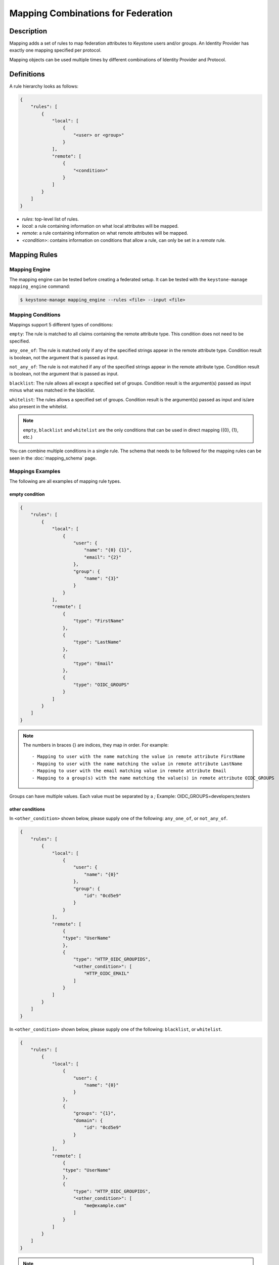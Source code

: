 ..
    Licensed under the Apache License, Version 2.0 (the "License"); you may not
    use this file except in compliance with the License. You may obtain a copy
    of the License at

        http://www.apache.org/licenses/LICENSE-2.0

    Unless required by applicable law or agreed to in writing, software
    distributed under the License is distributed on an "AS IS" BASIS, WITHOUT
    WARRANTIES OR CONDITIONS OF ANY KIND, either express or implied. See the
    License for the specific language governing permissions and limitations
    under the License.

===================================
Mapping Combinations for Federation
===================================

-----------
Description
-----------

Mapping adds a set of rules to map federation attributes to Keystone users and/or
groups. An Identity Provider has exactly one mapping specified per protocol.

Mapping objects can be used multiple times by different combinations of Identity
Provider and Protocol.

-----------
Definitions
-----------

A rule hierarchy looks as follows:

.. code-block:: javascript

    {
        "rules": [
            {
                "local": [
                    {
                        "<user> or <group>"
                    }
                ],
                "remote": [
                    {
                        "<condition>"
                    }
                ]
            }
        ]
    }

* `rules`: top-level list of rules.
* `local`: a rule containing information on what local attributes will be mapped.
* `remote`: a rule containing information on what remote attributes will be mapped.
* `<condition>`: contains information on conditions that allow a rule, can only
  be set in a `remote` rule.

-------------
Mapping Rules
-------------

Mapping Engine
--------------

The mapping engine can be tested before creating a federated setup. It can be
tested with the ``keystone-manage mapping_engine`` command:

.. code-block:: bash

    $ keystone-manage mapping_engine --rules <file> --input <file>

Mapping Conditions
------------------

Mappings support 5 different types of conditions:

``empty``: The rule is matched to all claims containing the remote attribute type.
This condition does not need to be specified.

``any_one_of``: The rule is matched only if any of the specified strings appear
in the remote attribute type. Condition result is boolean, not the argument that
is passed as input.

``not_any_of``: The rule is not matched if any of the specified strings appear
in the remote attribute type. Condition result is boolean, not the argument that
is passed as input.

``blacklist``: The rule allows all except a specified set of groups. Condition
result is the argument(s) passed as input minus what was matched in the
blacklist.

``whitelist``: The rules allows a specified set of groups. Condition result is
the argument(s) passed as input and is/are also present in the whitelist.

.. NOTE::

    ``empty``, ``blacklist`` and ``whitelist`` are the only conditions that can
    be used in direct mapping ({0}, {1}, etc.)

You can combine multiple conditions in a single rule. The schema that needs to be
followed for the mapping rules can be seen in the :doc:`mapping_schema` page.

Mappings Examples
-----------------

The following are all examples of mapping rule types.

empty condition
~~~~~~~~~~~~~~~

.. code-block:: javascript

    {
        "rules": [
            {
                "local": [
                    {
                        "user": {
                            "name": "{0} {1}",
                            "email": "{2}"
                        },
                        "group": {
                            "name": "{3}"
                        }
                    }
                ],
                "remote": [
                    {
                        "type": "FirstName"
                    },
                    {
                        "type": "LastName"
                    },
                    {
                        "type": "Email"
                    },
                    {
                        "type": "OIDC_GROUPS"
                    }
                ]
            }
        ]
    }

.. NOTE::

    The numbers in braces {} are indices, they map in order. For example::

        - Mapping to user with the name matching the value in remote attribute FirstName
        - Mapping to user with the name matching the value in remote attribute LastName
        - Mapping to user with the email matching value in remote attribute Email
        - Mapping to a group(s) with the name matching the value(s) in remote attribute OIDC_GROUPS



Groups can have multiple values. Each value must be separated by a `;`
Example: OIDC_GROUPS=developers;testers


other conditions
~~~~~~~~~~~~~~~~

In ``<other_condition>`` shown below, please supply one of the following:
``any_one_of``, or ``not_any_of``.

.. code-block:: javascript

    {
        "rules": [
            {
                "local": [
                    {
                        "user": {
                            "name": "{0}"
                        },
                        "group": {
                            "id": "0cd5e9"
                        }
                    }
                ],
                "remote": [
                    {
                    "type": "UserName"
                    },
                    {
                        "type": "HTTP_OIDC_GROUPIDS",
                        "<other_condition>": [
                            "HTTP_OIDC_EMAIL"
                        ]
                    }
                ]
            }
        ]
    }

In ``<other_condition>`` shown below, please supply one of the following:
``blacklist``, or ``whitelist``.

.. code-block:: javascript

    {
        "rules": [
            {
                "local": [
                    {
                        "user": {
                            "name": "{0}"
                        }
                    },
                    {
                        "groups": "{1}",
                        "domain": {
                            "id": "0cd5e9"
                        }
                    }
                ],
                "remote": [
                    {
                    "type": "UserName"
                    },
                    {
                        "type": "HTTP_OIDC_GROUPIDS",
                        "<other_condition>": [
                            "me@example.com"
                        ]
                    }
                ]
            }
        ]
    }

.. NOTE::

    If the user id and name are not specified in the mapping, the server tries to
    directly map ``REMOTE_USER`` environment variable. If this variable is also
    unavailable the server returns an HTTP 401 Unauthorized error.

Group ids and names can be provided in the local section:

.. code-block:: javascript

    {
        "local": [
            {
                "group": {
                    "id":"0cd5e9"
                }
            }
        ]
    }

.. code-block:: javascript

    {
        "local": [
            {
                "group": {
                    "name": "developer_group",
                    "domain": {
                        "id": "abc1234"
                    }
                }
            }
        ]
    }

.. code-block:: javascript

    {
        "local": [
            {
                "group": {
                    "name": "developer_group",
                    "domain": {
                        "name": "private_cloud"
                    }
                }
            }
        ]
    }


Output
------

If a mapping is valid you will receive the following output:

.. code-block:: javascript

    {
        "group_ids": "[<group-ids>]",
        "user":
            {
            "domain":
                {
                    "id": "Federated" or "<local-domain-id>"
                },
            "type": "ephemeral" or "local",
            "name": "<local-user-name>",
            "id": "<local-user-id>"
            },
        "group_names":
            [
                {
                    "domain":
                        {
                            "name": "<domain-name>"
                        },
                    "name":
                        {
                            "name": "[<groups-names>]"
                        }
                }
                {
                    "domain":
                        {
                            "name": "<domain-name>"
                        },
                    "name":
                        {
                            "name": "[<groups-names>]"
                        }
                }
            ]
    }

The ``type`` parameter specifies the type of user being mapped. The 2 possible
user types are ``local`` and ``ephemeral``.``local`` is displayed if the user
has a domain specified. The user is treated as existing in the backend, hence
the server will fetch user details (id, name, roles, groups).``ephemeral`` is
displayed for a user that does not exist in the backend.

The ``id`` parameter in the service domain specifies the domain a user belongs
to. ``Federated`` will be displayed if no domain is specified in the local rule.
User is deemed ephemeral and becomes a member of service domain named ``Federated``.
If the domain is specified the local domain's id will be displayed.
If the mapped user is local, mapping engine will discard further group
assigning and return set of roles configured for the user.

.. NOTE::
    Domain ``Federated`` is a service domain - it cannot be listed, displayed,
    added or deleted.  There is no need to perform any operation on it prior to
    federation configuration.

Regular Expressions
-------------------

Regular expressions can be used in a mapping by specifying the ``regex`` key, and
setting it to ``true``.

.. code-block:: javascript

    {
        "rules": [
            {
                "local": [
                    {
                        "user": {
                            "name": "{0}"
                        },
                        "group": {
                            "id": "0cd5e9"
                        }
                    },
                ],
                "remote": [
                    {
                    "type": "UserName"
                    },
                    {
                        "type": "HTTP_OIDC_GROUPIDS",
                        "any_one_of": [
                            ".*@yeah.com$"
                        ]
                        "regex": true
                    }
                ]
            }
        ]
    }

This allows any user with a claim containing a key with any value in
``HTTP_OIDC_GROUPIDS`` to be mapped to group with id ``0cd5e9``.

Condition Combinations
----------------------

Combinations of mappings conditions can also be done.

``empty``, ``any_one_of``, and ``not_any_of`` can all be used in the same rule,
but cannot be repeated within the same condition. ``any_one_of`` and
``not_any_of`` are mutually exclusive within a condition's scope. So are
``whitelist`` and ``blacklist``.

.. code-block:: javascript

    {
        "rules": [
            {
                "local": [
                    {
                        "user": {
                            "name": "{0}"
                        },
                        "group": {
                            "id": "0cd5e9"
                        }
                    },
                ],
                "remote": [
                    {
                    "type": "UserName"
                    },
                    {
                        "type": "cn=IBM_Canada_Lab",
                        "not_any_of": [
                            ".*@naww.com$"
                        ],
                        "regex": true
                    },
                    {
                        "type": "cn=IBM_USA_Lab",
                        "any_one_of": [
                            ".*@yeah.com$"
                        ]
                        "regex": true
                    }
                ]
            }
        ]
    }

As before group names and users can also be provided in the local section.

This allows any user with the following claim information to be mapped to
group with id 0cd5e9.

.. code-block:: javascript

     {"UserName":"<any_name>@yeah.com"}
     {"cn=IBM_USA_Lab":"<any_name>@yeah.com"}
     {"cn=IBM_Canada_Lab":"<any_name>@yeah.com"}

The following claims will be mapped:

- any claim containing the key UserName.
- any claim containing key cn=IBM_Canada_Lab that doesn't have the value <any_name>@naww.com.
- any claim containing key cn=IBM_USA_Lab that has value <any_name>@yeah.com.

Multiple Rules
--------------

Multiple rules can also be utilized in a mapping.

.. code-block:: javascript

    {
        "rules": [
            {
                "local": [
                    {
                        "user": {
                            "name": "{0}"
                        },
                        "group": {
                            "name": "non-contractors",
                            "domain": {
                                "id": "abc1234"
                            }
                        }
                    }
                ],
                "remote": [
                    {
                    "type": "UserName"
                    },
                    {
                        "type": "orgPersonType",
                        "not_any_of": [
                            "Contractor",
                            "SubContractor"
                        ]
                    }
                ]
            },
            {
                "local": [
                    {
                        "user": {
                            "name": "{0}"
                        },
                        "group": {
                            "name": "contractors",
                            "domain": {
                                "id": "abc1234"
                            }
                        }
                    }
                ],
                "remote": [
                    {
                    "type": "UserName"
                    },
                    {
                        "type": "orgPersonType",
                        "any_one_of": [
                            "Contractor",
                            "SubContractor"
                        ]
                    }
                ]
            }
        ]
    }


The above assigns groups membership basing on ``orgPersonType`` values:

- neither ``Contractor`` nor ``SubContractor`` will belong to the ``non-contractors`` group.
- either ``Contractor or ``SubContractor`` will belong to the ``contractors`` group.

Rules are additive, so permissions will only be granted for the rules that
succeed.  All the remote conditions of a rule must be valid.

When using multiple rules you can specify more than one effective user
identification, but only the first match will be considered and the others
ignored ordered from top to bottom.

Since rules are additive one can specify one user identification and this will
also work. The best practice for multiple rules is to create a rule for just
user and another rule for just groups. Below is rules example repeated but with
global username mapping.


.. code-block:: javascript

    {
        "rules": [
            {
                "local": [
                    "user": {
                        "id": "{0}"
                    }
                ],
                "remote": [
                    {
                        "type": "UserType"
                    }
                ]
            },
            {
                "local": [
                    {
                        "group": {
                            "name": "non-contractors",
                            "domain": {
                                "id": "abc1234"
                            }
                        }
                    }
                ],
                "remote": [
                    {
                        "type": "orgPersonType",
                        "not_any_of": [
                            "Contractor",
                            "SubContractor"
                        ]
                    }
                ]
            },
            {
                "local": [
                    {
                        "group": {
                            "name": "contractors",
                            "domain": {
                                "id": "abc1234"
                            }
                        }
                    }
                ],
                "remote": [
                    {
                        "type": "orgPersonType",
                        "any_one_of": [
                            "Contractor",
                            "SubContractor"
                        ]
                    }
                ]
            }
        ]
    }


